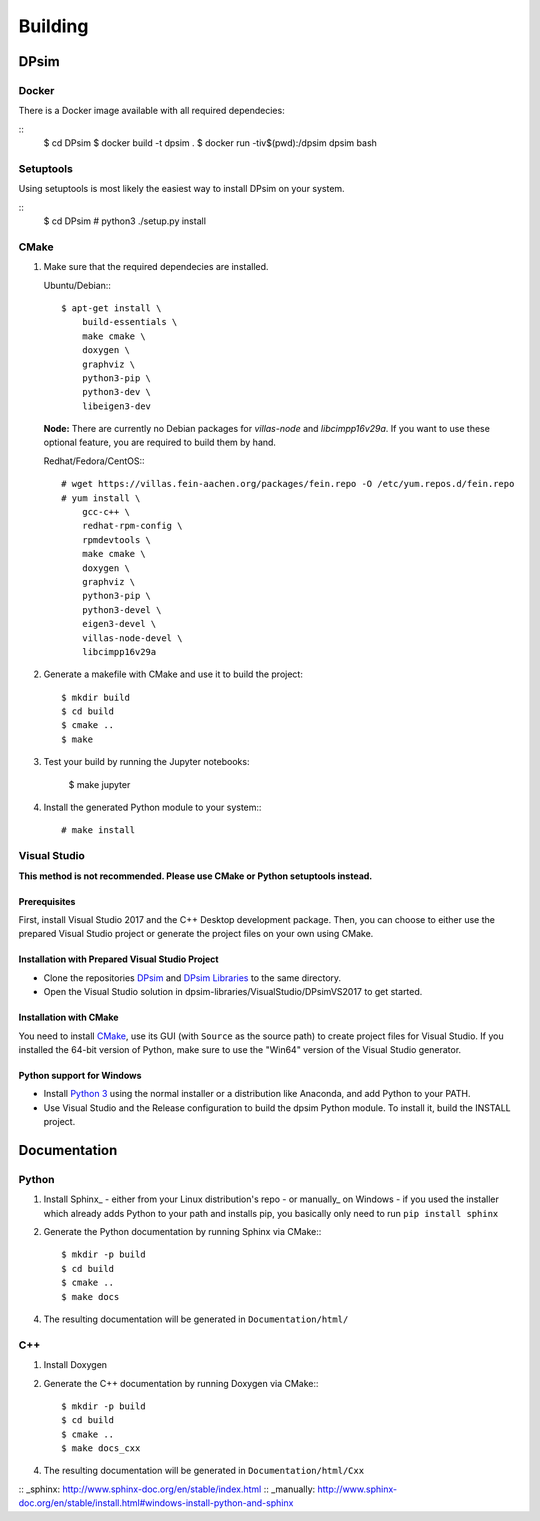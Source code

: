 Building
========

DPsim
^^^^^

Docker
------

There is a Docker image available with all required dependecies:

::
    $ cd DPsim
    $ docker build -t dpsim .
    $ docker run -tiv$(pwd):/dpsim dpsim bash

Setuptools
----------

Using setuptools is most likely the easiest way to install DPsim on your system.

::
    $ cd DPsim
    # python3 ./setup.py install

CMake
-----

1. Make sure that the required dependecies are installed.

   Ubuntu/Debian:::
   
      $ apt-get install \
          build-essentials \
          make cmake \
          doxygen \
          graphviz \
          python3-pip \
          python3-dev \
          libeigen3-dev

   **Node:** There are currently no Debian packages for `villas-node` and `libcimpp16v29a`.
   If you want to use these optional feature, you are required to build them by hand.

   Redhat/Fedora/CentOS:::
   
      # wget https://villas.fein-aachen.org/packages/fein.repo -O /etc/yum.repos.d/fein.repo
      # yum install \
          gcc-c++ \
          redhat-rpm-config \
          rpmdevtools \
          make cmake \
          doxygen \
          graphviz \
          python3-pip \
          python3-devel \
          eigen3-devel \
          villas-node-devel \
          libcimpp16v29a

2. Generate a makefile with CMake and use it to build the project::

      $ mkdir build
      $ cd build
      $ cmake ..
      $ make

3. Test your build by running the Jupyter notebooks:

      $ make jupyter

4. Install the generated Python module to your system:::

      # make install

Visual Studio
-------------

**This method is not recommended. Please use CMake or Python setuptools instead.**

Prerequisites
~~~~~~~~~~~~~~~~~~~~~~
First, install Visual Studio 2017 and the C++ Desktop development package.
Then, you can choose to either use the prepared Visual Studio project or generate the project files on your own using CMake.

Installation with Prepared Visual Studio Project
~~~~~~~~~~~~~~~~~~~~~~~~~~~~~~~~~~~~~~~~~~~~~~~~

- Clone the repositories DPsim_ and `DPsim Libraries`_ to the same directory.
- Open the Visual Studio solution in dpsim-libraries/VisualStudio/DPsimVS2017 to get started.

Installation with CMake
~~~~~~~~~~~~~~~~~~~~~~~
You need to install CMake_, use its GUI (with ``Source`` as the source path) to create project files for Visual Studio. 
If you installed the 64-bit version of Python, make sure to use the "Win64" version of the Visual Studio generator.

Python support for Windows
~~~~~~~~~~~~~~~~~~~~~~~~~~

- Install `Python 3`_ using the normal installer or a distribution like Anaconda, and add Python to your PATH.
- Use Visual Studio and the Release configuration to build the dpsim Python module. To install it, build the INSTALL project.

.. _`Python 3`: https://www.python.org/downloads/
.. _Eigen: http://eigen.tuxfamily.org
.. _CMake: https://cmake.org/download/
.. _VILLASnode: https://git.rwth-aachen.de/VILLASframework/VILLASnode
.. _DPsim: https://git.rwth-aachen.de/acs/core/simulation/dpsim
.. _`DPsim Libraries`: https://git.rwth-aachen.de/acs/core/simulation/dpsim-libraries

Documentation
^^^^^^^^^^^^^

Python
------

1. Install Sphinx_
   - either from your Linux distribution's repo
   - or manually_ on Windows
   - if you used the installer which already adds Python to your path and installs pip, you basically only need to run ``pip install sphinx``

2. Generate the Python documentation by running Sphinx via CMake:::

      $ mkdir -p build
      $ cd build
      $ cmake ..
      $ make docs

4. The resulting documentation will be generated in ``Documentation/html/``

C++
---

1. Install Doxygen
2. Generate the C++ documentation by running Doxygen via CMake:::

      $ mkdir -p build
      $ cd build
      $ cmake ..
      $ make docs_cxx

4. The resulting documentation will be generated in ``Documentation/html/Cxx``

:: _sphinx: http://www.sphinx-doc.org/en/stable/index.html
:: _manually: http://www.sphinx-doc.org/en/stable/install.html#windows-install-python-and-sphinx
